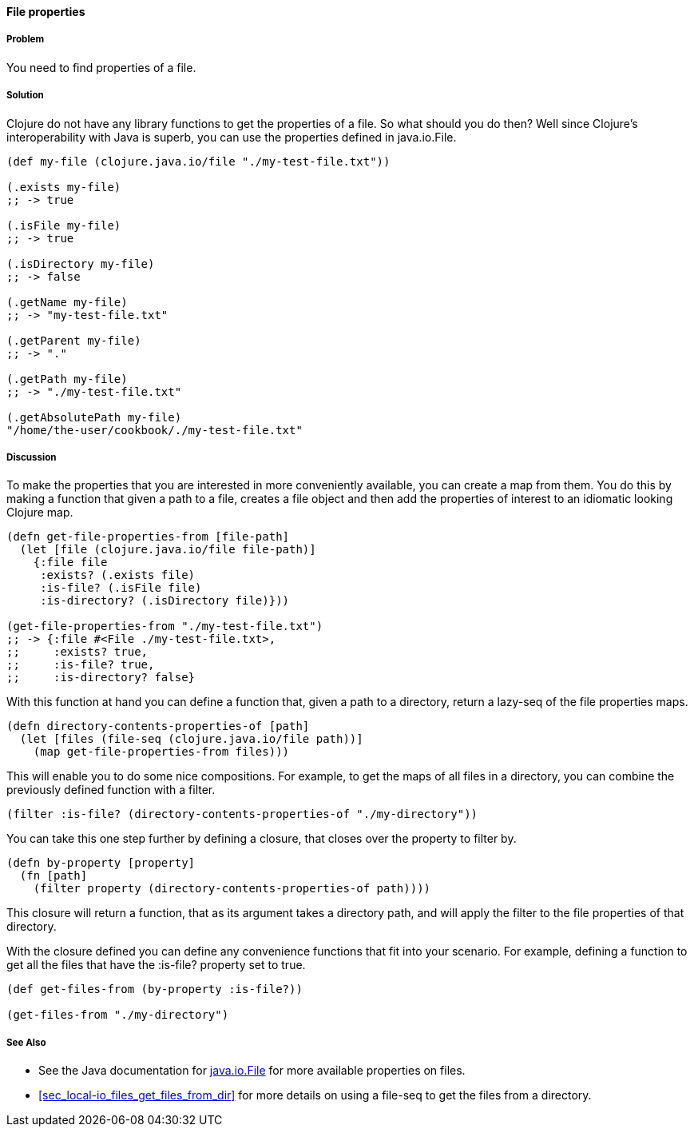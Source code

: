 ==== File properties

// By Stefan Karlsson (zclj)

===== Problem

You need to find properties of a file.

===== Solution

Clojure do not have any library functions to get the properties of a file. So what should you do then? Well since Clojure's interoperability with Java is superb, you can use the properties defined in +java.io.File+.

[source,clojure]
----
(def my-file (clojure.java.io/file "./my-test-file.txt"))

(.exists my-file)
;; -> true

(.isFile my-file)
;; -> true

(.isDirectory my-file)
;; -> false

(.getName my-file)
;; -> "my-test-file.txt"

(.getParent my-file)
;; -> "."

(.getPath my-file)
;; -> "./my-test-file.txt"

(.getAbsolutePath my-file)
"/home/the-user/cookbook/./my-test-file.txt"
----

===== Discussion
To make the properties that you are interested in more conveniently available, you can create a map from them. You do this by making a function that given a path to a file, creates a file object and then add the properties of interest to an idiomatic looking Clojure map.

[source,clojure]
----
(defn get-file-properties-from [file-path]
  (let [file (clojure.java.io/file file-path)]
    {:file file
     :exists? (.exists file)
     :is-file? (.isFile file)
     :is-directory? (.isDirectory file)}))

(get-file-properties-from "./my-test-file.txt")
;; -> {:file #<File ./my-test-file.txt>, 
;;     :exists? true, 
;;     :is-file? true, 
;;     :is-directory? false}
----

With this function at hand you can define a function that, given a path to a directory, return a lazy-seq of the file properties maps.

[source,clojure]
----
(defn directory-contents-properties-of [path]
  (let [files (file-seq (clojure.java.io/file path))]
    (map get-file-properties-from files)))
----

This will enable you to do some nice compositions. For example, to get the maps of all files in a directory, you can combine the previously defined function with a filter.
[source,clojure]
----
(filter :is-file? (directory-contents-properties-of "./my-directory"))
----

You can take this one step further by defining a closure, that closes over the property to filter by.
[source,clojure]
----
(defn by-property [property]
  (fn [path]
    (filter property (directory-contents-properties-of path))))
----
This closure will return a function, that as its argument takes a directory path, and will apply the filter to the file properties of that directory.

With the closure defined you can define any convenience functions that fit into your scenario. For example, defining a function to get all the files that have the +:is-file?+ property set to true.
[source,clojure]
----
(def get-files-from (by-property :is-file?))

(get-files-from "./my-directory")
----

===== See Also
* See the Java documentation for http://doc.java.sun.com/DocWeb/api/java.io.File[java.io.File] for more available properties on files.

* <<sec_local-io_files_get_files_from_dir>> for more details on using a +file-seq+ to get the files from a directory.